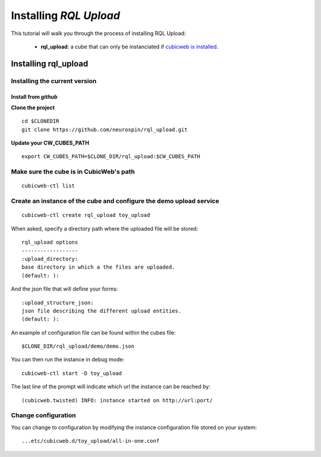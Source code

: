 

.. _install_guid:

=======================
Installing `RQL Upload`
=======================

This tutorial will walk you through the process of installing RQL Upload:

    * **rql_upload**: a cube that can only be instanciated
      if `cubicweb is installed <https://docs.cubicweb.org/admin/setup>`_.


.. _install_rqlupload:

Installing rql_upload
=====================

Installing the current version
------------------------------

Install from *github*
~~~~~~~~~~~~~~~~~~~~~

**Clone the project**

::

    cd $CLONEDIR
    git clone https://github.com/neurospin/rql_upload.git

**Update your CW_CUBES_PATH**

::

    export CW_CUBES_PATH=$CLONE_DIR/rql_upload:$CW_CUBES_PATH

Make sure the cube is in CubicWeb's path
----------------------------------------

::

    cubicweb-ctl list

Create an instance of the cube and configure the demo upload service
--------------------------------------------------------------------

::

    cubicweb-ctl create rql_upload toy_upload

When asked, specify a directory path where the uploaded file will be stored:

::

    rql_upload options
    ------------------
    :upload_directory:
    base directory in which a the files are uploaded.
    (default: ):

And the json file that will define your forms:

::

    :upload_structure_json:
    json file describing the different upload entities.
    (default: ):

An example of configuration file can be found within the cubes file:

::

    $CLONE_DIR/rql_upload/demo/demo.json

You can then run the instance in debug mode:

::

    cubicweb-ctl start -D toy_upload

The last line of the prompt will indicate which url the 
instance can be reached by:

::

    (cubicweb.twisted) INFO: instance started on http://url:port/

Change configuration
--------------------

You can change to configuration by modifying the instance configuration file
stored on your system:

::

    ...etc/cubicweb.d/toy_upload/all-in-one.conf
